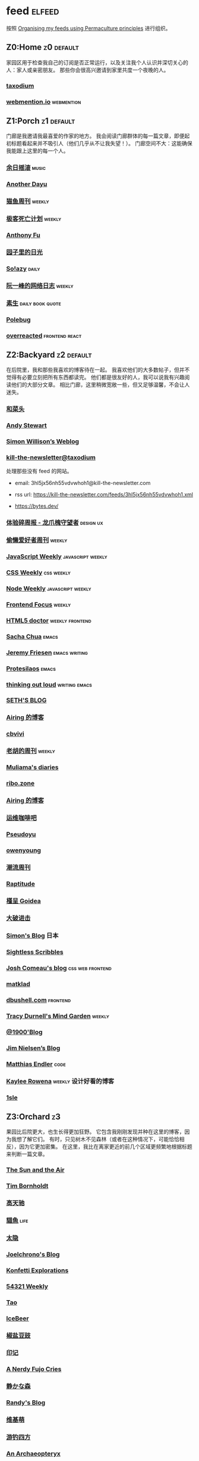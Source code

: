 * feed                                                                   :elfeed:
按照 [[https://kedara.eu/organising-feeds-permaculture][Organising my feeds using Permaculture principles]] 进行组织。
** Z0:Home                                                                      :z0:default:
家园区用于检查我自己的订阅是否正常运行，以及关注我个人认识并深切关心的人：家人或亲密朋友。
那些你会很高兴邀请到家里共度一个夜晚的人。

*** [[https://taxodium.ink/rss.xml][taxodium]]
*** [[https://webmention.io/api/mentions.html?token=qcwPCX61g9khbvZWp3U0qg][webmention.io]]                                                               :webmention:
** Z1:Porch                                                                     :z1:default:
门廊是我邀请我最喜爱的作家的地方。
我会阅读门廊群体的每一篇文章，即便起初标题看起来并不吸引人（他们几乎从不让我失望！）。
门廊空间不大：这能确保我能跟上这里的每一个人。

*** [[https://archive.casouri.cc/rock/day/atom.xml][余日摇滚]]                                                                    :music:
*** [[https://anotherdayu.com/feed/][Another Dayu]]
*** [[https://ameow.xyz/feed.xml][猫鱼周刊]]                                                                    :weekly:
*** [[https://www.geedea.pro/index.xml][极客死亡计划]]                                                                :weekly:
*** [[https://antfu.me/feed.xml][Anthony Fu]]
*** [[https://chlo.is/feed.atom][园子里的日光]]
*** [[https://blog.solazy.me/feed/][So!azy]]                                                                      :daily:
*** [[https://www.ruanyifeng.com/blog/atom.xml][阮一峰的网络日志]]                                                            :weekly:
*** [[https://e.arlmy.me/atom.xml][素生]]                                                                        :daily:book:quote:
*** [[https://polebug.github.io/atom.xml][Polebug]]
*** [[https://overreacted.io/rss.xml][overreacted]]                                                                 :frontend:react:
** Z2:Backyard                                                                  :z2:default:
在后院里，我和那些我喜欢的博客待在一起。
我喜欢他们的大多数帖子，但并不觉得有必要立刻把所有东西都读完。
他们都是很友好的人，我可以说我有兴趣阅读他们的大部分文章。
相比门廊，这里稍微宽敞一些，但又足够温馨，不会让人迷失。

*** [[https://www.hecaitou.com/feeds/posts/default][和菜头]]
*** [[https://manateelazycat.github.io/feed.xml][Andy Stewart]]
*** [[https://simonwillison.net/atom/everything/][Simon Willison’s Weblog]]
*** [[https://kill-the-newsletter.com/feeds/3hl5jx56nh55vdvwhoh1.xml][kill-the-newsletter@taxodium]]

处理那些没有 feed 的网站。

- email: 3hl5jx56nh55vdvwhoh1@kill-the-newsletter.com
- rss url: https://kill-the-newsletter.com/feeds/3hl5jx56nh55vdvwhoh1.xml

- https://bytes.dev/

*** [[https://www.ftium4.com/rss.xml][体验碎周报 - 龙爪槐守望者]]                                                   :design:ux:
*** [[https://echosoar.github.io/weekly/atom.xml][偷懒爱好者周刊]]                                                              :weekly:
*** [[https://cprss.s3.amazonaws.com/javascriptweekly.com.xml][JavaScript Weekly]]                                                           :javascript:weekly:
*** [[https://feeds.feedburner.com/CSS-Weekly][CSS Weekly]]                                                                  :css:weekly:
*** [[https://cprss.s3.amazonaws.com/nodeweekly.com.xml][Node Weekly]]                                                                 :javascript:weekly:
*** [[https://cprss.s3.amazonaws.com/frontendfoc.us.xml][Frontend Focus]]                                                              :weekly:
*** [[http://html5doctor.com/feed/][HTML5 doctor]]                                                                :weekly:frontend:
*** [[https://sachachua.com/blog/feed/index.xml][Sacha Chua]]                                                                  :emacs:
*** [[https://takeonrules.com/index.xml][Jeremy Friesen]]                                                              :emacs:writing:
*** [[https://protesilaos.com/master.xml][Protesilaos]]                                                                 :emacs:
*** [[https://johnrakestraw.com/index.xml][thinking out loud]]                                                           :writing:emacs:
*** [[https://seths.blog/feed/][SETH'S BLOG]]
*** [[https://blog.ursb.me/feed.xml][Airing 的博客]]
*** [[https://cbvivi.today/feed.xml][cbvivi]]
*** [[https://weekly.howie6879.com/rss/rss.xml][老胡的周刊]]                                                                  :weekly:
*** [[https://www.muliama.blog/feed/][Muliama's diaries]]
*** [[https://ribo.zone/feed.xml][ribo.zone]]
*** [[https://blog.ursb.me/feed.xml][Airing 的博客]]
*** [[https://blog.ops-coffee.com/feed.xml][运维咖啡吧]]
*** [[https://www.pseudoyu.com/zh/index.xml][Pseudoyu]]
*** [[https://www.owenyoung.com/atom.xml][owenyoung]]
*** [[https://weekly.tw93.fun/rss.xml][潮流周刊]]
*** [[https://www.raptitude.com/feed/][Raptitude]]
*** [[https://justgoidea.com/rss.xml][槿呈 Goidea]]
*** [[https://jesor.me/feed.xml][大破进击]]
*** [[https://song.al/feed.xml][Simon's Blog]]                                                                :日本:
*** [[https://sightlessscribbles.com/feed.xml][Sightless Scribbles]]
*** [[https://www.joshwcomeau.com/rss.xml][Josh Comeau's blog]]                                                          :css:web:frontend:
*** [[https://matklad.github.io/feed.xml][matklad]]
*** [[https://dbushell.com/rss.xml][dbushell.com]]                                                                :frontend:
*** [[https://tracydurnell.com/feed/atom/][Tracy Durnell's Mind Garden]]                                                 :weekly:
*** [[https://1900.live/rss/][@1900'Blog]]
*** [[https://blog.jim-nielsen.com/feed.xml][Jim Nielsen’s Blog]]
*** [[https://endler.dev/rss.xml][Matthias Endler]]                                                             :code:

*** [[https://kayleerowena.com/rss.xml][Kaylee Rowena]]                                                               :weekly:设计好看的博客:
*** [[https://1sle29.github.io/index.xml][1sle]]
** Z3:Orchard                                                                   :z3:
果园比后院更大，也生长得更加狂野。
它包含我刚刚发现并种在这里的博客，因为我想了解它们。
有时，只见树木不见森林（或者在这种情况下，可能恰恰相反），因为它更加密集。
在这里，我比在离家更近的前几个区域更频繁地根据标题来判断一篇文章。
*** [[https://criminallyvulgar.dev/feed/][The Sun and the Air]]
*** [[https://www.timbornholdt.com/blog/feed.rss][Tim Bornholdt]]
*** [[https://www.gaotianchi.com/feed.xml][高天驰]]
*** [[https://2cat.net/feed/][貓魚]]                                                                        :life:
*** [[https://wangyurui.com/feed.xml][太隐]]
*** [[https://joelchrono.xyz/feed.xml][Joelchrono's Blog]]
*** [[https://marisabel.nl/feeds/combined.php][Konfetti Explorations]]
*** [[https://54321.versun.me/feed][54321 Weekly]]
*** [[https://tao.zz.ac/feed.xml][Tao]]
*** [[https://www.icebeer.top/feed/][IceBeer]]
*** [[https://blog.douchi.space/index.xml][椒盐豆豉]]
*** [[https://yinji.org/feed][印记]]
*** [[https://anerdyfujocries.wordpress.com/feed/][A Nerdy Fujo Cries]]
*** [[https://innei.in/feed][静かな森]]
*** [[https://lutaonan.com/rss.xml][Randy's Blog]]
*** [[https://www.wikimoe.com/rss][维基萌]]
*** [[https://lhasa.icu/rss.xml][游钓四方]]
*** [[https://anarchaeopteryx.bearblog.dev/feed/][An Archaeopteryx]]
*** [[https://jeddacp.me/feed/][august morning]]                                                              :photo:
*** [[https://clandestini.org/feed/][clandestini.org]]                                                             :葡萄牙语:设计好看的博客:
*** [[https://cobb.land/feed.xml][cobb.land]]                                                                   :设计有趣的博客:
*** [[https://forkingmad.blog/feed/][Forking Mad]]
*** [[https://heydingus.net/feed.rss][HeyDingus]]                                                                   :weekly:
*** [[https://talk.jackalope.city/feed/][jackalope.city]]
*** [[https://hamatti.org/feed/feed.xml][Juhis]]
*** [[https://lars-christian.com/feed.xml][Lars-Christian's website]]
*** [[https://www.didiermary.fr/feed/][Le Blog de Didier MARY]]                                                      :music:album:
*** [[https://mtwb.blog/index.xml][Matt's Blog]]
*** [[https://megancarnes.blog/feed/][Megan's writings]]
*** [[https://monocyte.bearblog.dev/feed/][monocyte's blog]]
*** [[https://tusharhero.codeberg.page/rss.xml][tusharhero]]                                                                  :emacs:
*** [[https://jvns.ca/atom.xml][Julia Evans]]
*** [[https://caa-ins.org/feed][网络社会研究所]]
*** [[https://www.laomuzhu.cn/feed/][木竹]]
*** [[https://www.chenrui.com/feed.php][陈锐]]
*** [[https://bluepika.life/rss.xml][Bluepikachu]]                                                                 :life:
*** [[https://luffy.cc/feed][蒙奇日记]]
*** [[https://www.xiaozonglin.cn/feed/][林林杂语]]
*** [[https://yuanchaofa.com/][Chaofa Yuan]]
*** [[https://keelii.com/][临池不辍]]
*** [[https://i.hsfzxjy.site/rss.xml][#hsfzxjy#]]
*** [[https://atlas.xlog.app/feed][Atlas's 周记]]                                                                :weekly:
*** [[https://blog.pursuitus.com/feed][Ouroboros]]                                                                   :life:
*** [[https://veryjack.com/feed/][Jack‘s Space]]
*** [[https://www.parkerchang.life/feed.xml][arker Chang's Web]]                                                           :台湾:
*** [[https://atpx.com/feed.xml][atpX]]
*** [[https://blog.gentlelucky.com/zh/index.xml][GentleLucky]]                                                                 :weekly:
*** [[https://yovey.me/feed/][Fragments]]
*** [[https://feihu.me/blog/feed.atom][libfeihu Blog]]                                                               :code:
*** [[https://lenband.com/feed/][冷板凳]]
*** [[https://www.justzht.com/rss/][JustZht's EchoChamber]]                                                       :weekly:
*** [[https://oxxx.cn/feed/][森木志]]
*** [[https://www.ctling.com/atom.xml][閒人筆記]]                                                                    :台湾:
*** [[https://eduardoqian.com/rss.xml][司云有崖]]                                                                    :瑞典:
*** [[https://rachelbythebay.com/w/atom.xml][rachelbythebay]]                                                              :writing:
*** [[https://css-irl.info/rss.xml][CSS In Real Life]]                                                            :css:web:frontend:
*** [[https://bilibi.li/feed.rss][midnight serial experiments]]
*** [[https://garden.bradwoods.io/rss.xml][Brad Woods Digital Garden]]                                                   :设计有趣的博客:
*** [[https://xenodium.com/rss.xml][Alvaro Ramirez's notes]]                                                      :emacs:
*** [[http://antirez.com/rss][<antirez>]]                                                                   :programing:llm:
*** [[https://ayu.land/revlog#feed][Sweetfish Ayu]]                                                               :kawai:
*** [[https://bitfieldconsulting.com/posts?format=rss][Bitfield Consulting]]                                                         :go:code:experience:
*** [[https://arne.me/weekly/feed.xml][Arne’s Weekly]]
*** [[https://dylanbeattie.net/rss][dylanbeattie.net]]
*** [[https://alexwlchan.net/atom.xml][Alex Chan]]
*** [[https://hamatti.org/feed/feed.xml][Juha-Matti Santala]]
*** [[https://borretti.me/feed.xml][Fernando Borretti]]
*** [[https://robbowen.digital/feed.xml][Robb Owen Digital]]                                                           :设计好看的博客:
*** [[https://falseknees.com/rss.xml][false knees]]                                                                 :manga:anime:
*** [[https://emptysqua.re/blog/index.xml][A. Jesse Jiryu Davis]]
*** [[https://michal.sapka.pl/rss.xml][Michał M. Sapka]]                                                             :emacs:
*** [[https://gwern.substack.com/feed][Gwern.net]]                                                                   :newsletter:
*** [[https://plainvanillaweb.com/blog/feed.xml][Plain Vanilla Blog]]
*** [[https://j3s.sh/feed.atom][j3s.sh]]
*** [[https://www.autodidacts.io/tag/essay/rss/][Essay - The Autodidacts]]
*** [[https://www.fuzzycomputer.com/rss][fuzzycomputer.com]]
*** [[https://zine.milliesquilly.com/rss.xml][zine of millie]]                                                              :cool:ux:
*** [[https://grantslatton.com/rss.xml][Grant Slatton's Blog]]                                                        :writing:code:
*** [[https://lucumr.pocoo.org/feed.atom][Armin Ronacher's Thoughts and Writings]]
*** [[https://www.teamten.com/lawrence/writings/rss.xml][Lawrence Kesteloot's writings]]                                               :设计有趣的博客:
*** [[https://aresluna.org/main.rss][Aresluna]]                                                                    :设计有趣的博客:
*** [[https://scyy.fi/index.xml][Sarabet Chang Yuye]]
*** [[https://mo42.bearblog.dev/feed.xml][Mo's Blog]]
*** [[https://hojberg.xyz/rss.xml][Simon Højberg]]                                                               :设计好看的博客:
*** [[https://feeds.feedburner.com/brainpickings/rss][The Marginalian]]
*** [[https://www.quantamagazine.org/feed/][Quanta Magazine]]                                                             :zine:
*** [[https://1q43.blog/feed/][虹线]]
*** [[https://baxy.typlog.io/feed.xml][BAXY]]
*** [[https://gobino.be/feed/][gobino's bites]]                                                              :weekly:
*** [[https://thirdshire.com/index.xml][第三夏尔]]
*** [[https://thewanderingallison.vercel.app/rss.xml/][The Wandering Allison]]
*** [[https://renkotsuban.com/rss.xml][Midnight Reading]]                                                            :weekly:
*** [[https://blog.sakoamc.com/atom.xml][神仙鱼不吃鱼鱼]]
*** [[https://quaily.com/cosine/feed/atom][FE Bits 前端周周谈]]                                                          :frontend:
*** [[https://wangquan.cc/feed/][小王日记]]
*** [[https://thecascade.dev/rss.xml][The Cascade]]                                                                 :css:
** Z4:Pasture                                                                   :z4:
牧场比果园还要大，但密度较低。
它包含那些我偶尔想略读的订阅源。
如果标题看起来有吸引力，我大约会读每三篇文章中的一篇。
我会不时查看它，以便在必要时把作者邀请到更近的平台，或把他们引导到池塘。

*** [[https://www.changhai.org/feed.xml][卢昌海个人主页]]
*** [[https://www.nejimakiblog.com/feed][Nejimaki Blog]]
*** [[https://neurofrontiers.blog/feed/][Neurofrontiers]]
*** [[https://www.nicksimson.com/feed.xml][NickSimson.com]]
*** [[https://www.nkantar.com/blog/feed][Nik Kantar]]
*** [[https://notes.druchan.com/feed.xml][notes / druchan]]
*** [[https://angrybunnyman.com/feed/][Portrait of the Artist as a…]]
*** [[https://blog.nyman.re/feed.xml][re: nyman]]
*** [[https://riverpunk.bearblog.dev/feed/][Riverpunk]]
*** [[https://birming.com/feed.xml][Robert Birming]]
*** [[https://rseeber.github.io/blog/feed.xml][Rseeber]]
*** [[https://hollie.eilloh.net/rss.xml][Small Good Things]]
*** [[https://splendide-mendax.com/rss.xml][Splendide Mendax]]
*** [[https://missquote.net/rss.xml][Story Mode]]
*** [[https://syls.blog/feed/][Syl's Blog]]
*** [[https://www.technbuzz.com/feed/][Technbuzz]]
*** [[https://teejay.blog/feed.atom][teejay.blog]]
*** [[https://theworksofegan.net/feed.xml][The Works of Egan]]
*** [[https://thetangent.space/feed.xml][theTangentSpace]]                                                             :weekly:
*** [[https://www.kgadams.net/feed][Ubergeek Kellys World]]
*** [[https://varunbarad.com/feed.xml][Varun Barad]]
*** [[https://wordsundermyname.wordpress.com/feed/][Words Under My Name]]
*** [[https://mattbee.zone/rss.xml][A Lovely Harmless Monster]]
*** [[https://iam.skoo.bz/rss/][A Calm in the Chaos]]
*** [[https://www.ixiqin.com/feed/][白宦成]]
*** [[https://diygod.cc/feed][DIYgod]]
*** [[https://www.yunyoujun.cn/atom.xml][云游君]]                                                                      :frontend:
*** [[https://amf.didiermary.fr/feed/][African Music Forum]]                                                         :music:
*** [[https://www.achilletoupin.com/feed.xml][Achille Toupin]]                                                              :法语:裁缝:
*** [[https://axxuy.xyz/blog/feed.xml][Axxuy.xyz]]
*** [[https://tallywinkle.bearblog.dev/feed/][coffee spills]]
*** [[https://pilch.me/feed.xml][Craig]]
*** [[https://dirchansky.com/freetalk/rss.xml][dirchansky freetalk]]                                                         :comic:
*** [[https://divergentrays.com/blog/blogfeed.xml][Divergent Rays]]                                                              :weekly:
*** [[https://fiat-mihi.com/rss.xml][Fiat Mihi]]                                                                   :宗教:
*** [[https://gaudetetheology.wordpress.com/feed/][Gaudete Theology]]                                                            :宗教:
*** [[https://rscottjones.com/feed/][from rscottjones]]
*** [[https://glome.bearblog.dev/feed/][Glome]]
*** [[https://www.jayeless.net/index.xml][Jayeless.net]]                                                                :数字花园:
*** [[https://renkotsuban.com/rss.xml][Midnight Dreaming]]
*** [[https://mikesthoughts.blog/feed/feed.xml][Mikes Thoughts]]
作者删除了很多以前的文章。
*** [[https://conge.livingwithfcs.org/feed.xml][Conge]]                                                                       :running:
*** [[https://smallyu.net/atom][smallyu]]
*** [[http://xahlee.info/emacs/emacs/blog.xml][Xah Emacs Blog]]                                                              :emacs:
*** [[https://l1uyun.one/atom.xml][l1uyun's Blog]]
*** [[https://www.lxchapu.com/rss.xml][柃夏 chapu‘s blog]]
*** [[https://spacexcode.com/blog/rss.xml][太空编程 Blog]]                                                               :frontend:
*** [[https://chise.hachiroku.com/zh/feed/atom/][Chise Hachiroku]]                                                             :life:
*** [[https://www.less-bug.com//index.xml][Less Bug]]                                                                    :code:
*** [[https://mazzzystar.github.io/atom.xml][TL;DR]]
*** [[https://xuanwo.io/index.xml][Xuanwo's Blog]]                                                               :code:
*** [[https://yipai.me/feed][一派胡言]]
*** [[https://guozh.net/feed/][老郭种树]]
*** [[https://www.yvesx.com/feed/][举头三尺有神鱼]]
*** [[https://laike9m.com/blog/rss/][laike9m's blog]]
*** [[https://ctian.livejournal.com/][春田冰河]]
*** [[https://kuilz.github.io/index.xml][kuilz]]
*** [[https://blog.gzj.life/zh-cn/index.xml][ISouthRain Blog]]                                                             :emacs:
*** [[https://jt26wzz.com/rss.xml][从不说安全词]]                                                                :code:
*** [[https://pathos.page/feed.xml][2750 words]]
*** [[https://chengpeiquan.com/feed.xml][程沛权]]                                                                      :code:
*** [[https://www.kawabangga.com/feed][卡瓦邦噶！]]                                                                  :code:
*** [[https://www.yuqiqin.me/feed.xml][Psychic Paper]]                                                               :english:
*** [[https://elliot00.com/rss][编码与禅]]                                                                    :emacs:
*** [[https://jason-memo.dev/feed/feed.xml][Jason's Web Memo]]                                                            :code:
*** [[https://dansinker.com/feed.xml][Dan Sinker's Blog]]                                                           :life:
*** [[https://jetgirl.art/rss/][JetGirlArt]]
*** [[https://jakelazaroff.com/rss.xml][jakelazaroff.com]]                                                            :frontend:css:web:
*** [[https://expensive.toys/rss.xml][Artur Bień]]                                                                  :emacs:css:
*** [[https://blakewatson.com/feed.xml][Blake Watson]]
*** [[https://technicalwriting.dev/rss.xml][technicalwriting.dev]]
*** [[https://kristofferbalintona.me/index.xml][Kristoffer Balintona]]                                                        :emacs:code:
*** [[https://markentier.tech/feed.rss.xml][markentier.tech]]                                                             :code:rust:
*** [[https://fhur.me/feed.xml][fhur's blog]]                                                                 :code:
*** [[https://emacsninja.com/emacs.atom][Vasilij Schneidermann]]                                                       :emacs:
*** [[https://scripter.co/index.xml][A Scripter's Notes]]                                                          :emacs:code:
*** [[https://www.autodidacts.io/rss/][The Autodidacts]]
*** [[https://ferd.ca/feed.rss][Ferd.ca]]                                                                     :programing:code:
*** [[https://ploum.net/atom_en.xml][Ploum.net]]                                                                   :programing:
*** [[https://www.galactanet.com/feed.xml][Andy Weir's Writing]]                                                         :writing:
*** [[https://randomascii.wordpress.com/feed/][Random ASCII – tech blog of Bruce Dawson]]                                    :code:
*** [[https://danq.me/feed/][Dan Q]]                                                                       :ignore:
*** [[https://emilygorcenski.com/index.xml][The Personal Blog of Emily Gorcenski]]
*** [[https://boehs.org/in/blog.xml][Evan Boehs in the blog]]                                                      :设计有趣的博客:
*** [[https://jasonfantl.com/feed.xml][Jason Fantl]]
*** [[https://blog.videah.net/atom.xml][videah's blog]]
*** [[https://thelogicaloptimist.com/index.php/blog/feed/][The Logical Optimist]]
*** [[https://www.lukew.com/ff/rss][LukeW]]                                                                       :design:
*** [[https://feeds.feedburner.com/thoughtsfromtheredplanet?format=xml][thoughts from the red planet]]                                                :code:
*** [[https://taonaw.com/feed.xml][The Art Of Not Asking Why]]                                                   :emacs:
*** [[https://themkat.net/feed.xml][TheMKat’s blog]]
*** [[https://bryn.codes/feed.xml][Bryn Newell]]
*** [[https://blog.plover.com/index.atom][The Universe of Discourse]]
*** [[https://filiph.net/text/atom.xml][filiph.net/text]]
*** [[https://jeffbradberry.com/feeds/all.atom.xml][Jeff Bradberry]]                                                              :emacs:
*** [[https://chrismaiorana.com/feed/][The Daily Macro]]                                                             :emacs:
*** [[https://lynn.sh/rss.xml][Lynn]]                                                                        :emacs:
*** [[https://nerdgirlthoughts.game.blog/feed/][Nerd Girl Thoughts]]
*** [[https://nothingissimple.ablatedsprocket.com/rss.xml][Nothing Is Simple]]                                                           :emacs:code:
*** [[https://licoricewhipit.tumblr.com/rss][Black Licorice]]                                                              :设计有趣的博客:
*** [[https://andrewkelley.me/rss.xml][Andrew Kelley]]                                                               :zig:code:
*** [[https://www.murilopereira.com/feed.atom][Murilo Pereira]]                                                              :emacs:
*** [[https://soatok.blog/feed/][Dhole Moments]]
*** [[https://feedpress.me/thetechnium][The Technium]]
*** [[https://malwaretech.com/feed.xml][MalwareTech]]
*** [[https://emacsredux.com/atom.xml][Emacs Redux]]                                                                 :emacs:

*** [[https://arialdomartini.github.io/feed.xml][Arialdo on Code]]                                                             :emacs:programing:
*** [[https://whimsies.bearblog.dev/feed/][Before 30]]
*** [[https://www.bongotwisty.blog/index.xml][BongoTwisty]]                                                                 :weekly:
*** [[https://your-local-grubdog.neocities.org/feed.xml][Your Local Grubdog]]
*** [[https://ww0cj.radio/feed/][WW0CJ.radio]]
*** [[https://unidentifiedsignalsource.wordpress.com/feed/][Unidentified Signal Source]]
** Z5:Pond                                                                      :z5:
池塘是最后一个分区：这里的文章会沉到底层，进入我的“待读”堆。
其包含的订阅源是那些我偶尔才想粗略浏览的。
我会定期疏浚池塘，移除那些不再想继续关注的订阅源。
我有一条规则：只有那些曾经完全沉入池塘的订阅源，才会被我退订。
*** [[https://blog.itsnero.com/feed][Nero Villagallos O'Reilly Art Blog]]
*** [[https://orbitalmartian.vercel.app/feed.xml][OrbitalMartian]]
*** [[https://godless-internets.org/feed][owlblog]]
*** [[https://tagn.wordpress.com/feed/][The Ancient Gaming Noob]]                                                     :game:
*** [[https://www.ghastlymirror.xyz/rss.xml][The Ghastly Mirror]]
*** [[https://www.timetoloot.com/feed/][Time to Loot]]                                                                :game:
*** [[https://virtualmoose.org/feed/][Virtual Moose]]
*** [[https://werd.io/rss/][Werd I/O]]
*** [[https://whyigame.wordpress.com/feed/][Why I Game]]
*** [[https://ww0cj.radio/feed/][WW0CJ.radio]]
*** [[https://blu30rion.wordpress.com/feed/][Your friendly neighborhood Blu]]
*** [[https://www.calishat.com/feed/][Calishat]]                                                                    :search:engine:更年期:衰老:
*** [[https://www.daemonology.net/hn-daily/index.rss][Hacker News Daily]]                                                           :news:daily:
*** [[https://decohack.com/feed/][Product Hunt 每日热榜]]                                                       :news:daily:
*** [[https://www.hillelwayne.com/][Hillel Wayne]]                                                                :code:
*** [[https://blog.cr.yp.to/feed.application=xml][D. J. Bernstein's personal weblog.]]                                          :code:
*** [[https://mikkolaine.blogspot.com/feeds/posts/default][Stars, Open source and more]]
*** [[https://www.codesimplicity.com/feed/][Code Simplicity]]
*** [[https://www.pentadact.com/feed/][Tom Francis Regrets This Already]]
*** [[https://planet.emacslife.com/atom.xml][Planet Emacslife]]                                                            :emacs:
** Z6:Undefined                                                                 :z6:
